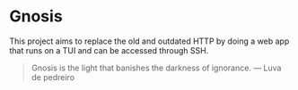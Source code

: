 * Gnosis

This project aims to replace the old and outdated HTTP by doing a web app that runs on a TUI and can be accessed through SSH.

#+BEGIN_QUOTE
Gnosis is the light that banishes the darkness of ignorance.
  --- Luva de pedreiro
#+END_QUOTE
